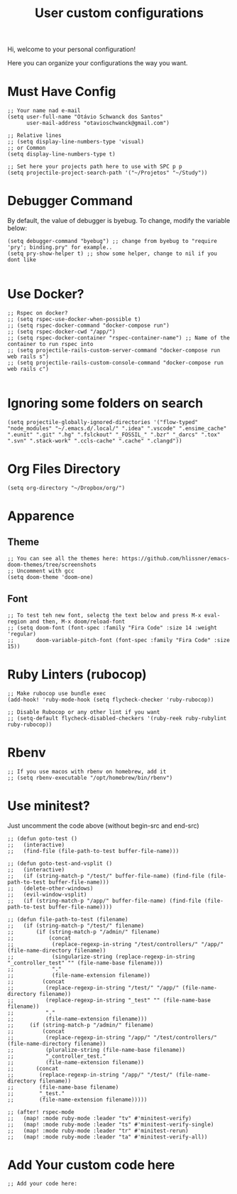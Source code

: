 #+TITLE: User custom configurations

Hi, welcome to your personal configuration!

Here you can organize your configurations the way you want.

* Must Have Config
#+begin_src elisp
;; Your name nad e-mail
(setq user-full-name "Otávio Schwanck dos Santos"
      user-mail-address "otavioschwanck@gmail.com")

;; Relative lines
;; (setq display-line-numbers-type 'visual)
;; or Common
(setq display-line-numbers-type t)

;; Set here your projects path here to use with SPC p p
(setq projectile-project-search-path '("~/Projetos" "~/Study"))
#+end_src
* Debugger Command
By default, the value of debugger is byebug.  To change, modify the variable below:
#+begin_src elisp
(setq debugger-command "byebug") ;; change from byebug to "require 'pry'; binding.pry" for example..
(setq pry-show-helper t) ;; show some helper, change to nil if you dont like

#+end_src

* Use Docker?
#+begin_src elisp
;; Rspec on docker?
;; (setq rspec-use-docker-when-possible t)
;; (setq rspec-docker-command "docker-compose run")
;; (setq rspec-docker-cwd "/app/")
;; (setq rspec-docker-container "rspec-container-name") ;; Name of the container to run rspec into
;; (setq projectile-rails-custom-server-command "docker-compose run web rails s")
;; (setq projectile-rails-custom-console-command "docker-compose run web rails c")

#+end_src
* Ignoring some folders on search
#+begin_src elisp
(setq projectile-globally-ignored-directories '("flow-typed" "node_modules" "~/.emacs.d/.local/" ".idea" ".vscode" ".ensime_cache" ".eunit" ".git" ".hg" ".fslckout" "_FOSSIL_" ".bzr" "_darcs" ".tox" ".svn" ".stack-work" ".ccls-cache" ".cache" ".clangd"))
#+end_src
* Org Files Directory
#+begin_src elisp
(setq org-directory "~/Dropbox/org/")
#+end_src
* Apparence
** Theme
#+begin_src elisp
;; You can see all the themes here: https://github.com/hlissner/emacs-doom-themes/tree/screenshots
;; Uncomment with gcc
(setq doom-theme 'doom-one)
#+end_src

** Font
#+begin_src elisp
;; To test teh new font, selectg the text below and press M-x eval-region and then, M-x doom/reload-font
;; (setq doom-font (font-spec :family "Fira Code" :size 14 :weight 'regular)
;;       doom-variable-pitch-font (font-spec :family "Fira Code" :size 15))
#+end_src

* Ruby Linters (rubocop)
#+begin_src elisp
;; Make rubocop use bundle exec
(add-hook! 'ruby-mode-hook (setq flycheck-checker 'ruby-rubocop))

;; Disable Rubocop or any other lint if you want
;; (setq-default flycheck-disabled-checkers '(ruby-reek ruby-rubylint ruby-rubocop))
#+end_src

* Rbenv
#+begin_src elisp
;; If you use macos with rbenv on homebrew, add it
;; (setq rbenv-executable "/opt/homebrew/bin/rbenv")
#+end_src

* Use minitest?
Just uncomment the code above (without begin-src and end-src)

#+begin_src elisp
;; (defun goto-test ()
;;   (interactive)
;;   (find-file (file-path-to-test buffer-file-name)))

;; (defun goto-test-and-vsplit ()
;;   (interactive)
;;   (if (string-match-p "/test/" buffer-file-name) (find-file (file-path-to-test buffer-file-name)))
;;   (delete-other-windows)
;;   (evil-window-vsplit)
;;   (if (string-match-p "/app/" buffer-file-name) (find-file (file-path-to-test buffer-file-name))))

;; (defun file-path-to-test (filename)
;;   (if (string-match-p "/test/" filename)
;;       (if (string-match-p "/admin/" filename)
;;           (concat
;;            (replace-regexp-in-string "/test/controllers/" "/app/" (file-name-directory filename))
;;            (singularize-string (replace-regexp-in-string "_controller_test" "" (file-name-base filename)))
;;            "."
;;            (file-name-extension filename))
;;         (concat
;;          (replace-regexp-in-string "/test/" "/app/" (file-name-directory filename))
;;          (replace-regexp-in-string "_test" "" (file-name-base filename))
;;          "."
;;          (file-name-extension filename)))
;;     (if (string-match-p "/admin/" filename)
;;         (concat
;;          (replace-regexp-in-string "/app/" "/test/controllers/" (file-name-directory filename))
;;          (pluralize-string (file-name-base filename))
;;          "_controller_test."
;;          (file-name-extension filename))
;;       (concat
;;        (replace-regexp-in-string "/app/" "/test/" (file-name-directory filename))
;;        (file-name-base filename)
;;        "_test."
;;        (file-name-extension filename)))))

;; (after! rspec-mode
;;   (map! :mode ruby-mode :leader "tv" #'minitest-verify)
;;   (map! :mode ruby-mode :leader "ts" #'minitest-verify-single)
;;   (map! :mode ruby-mode :leader "tr" #'minitest-rerun)
;;   (map! :mode ruby-mode :leader "ta" #'minitest-verify-all))
#+end_src

* Add Your custom code here
#+begin_src elisp
;; Add your code here:

#+end_src
